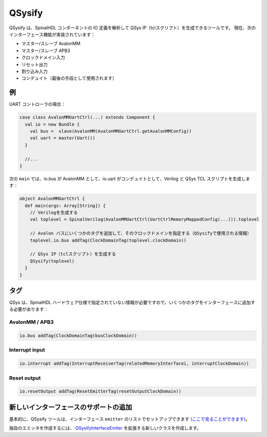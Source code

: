 
QSysify
=======

QSysify は、SpinalHDL コンポーネントの IO 定義を解析して QSys IP（tclスクリプト）を生成できるツールです。
現在、次のインターフェース機能が実装されています：

* マスター/スレーブ AvalonMM
* マスター/スレーブ APB3
* クロックドメイン入力
* リセット出力
* 割り込み入力
* コンデュイト（最後の手段として使用されます）

例
-------

UART コントローラの場合：

.. code-block:: scala

   case class AvalonMMUartCtrl(...) extends Component {
     val io = new Bundle {
       val bus =  slave(AvalonMM(AvalonMMUartCtrl.getAvalonMMConfig))
       val uart = master(Uart())
     }

     //...
   }

次の ``main`` では、io.bus が AvalonMM として、io.uart がコンデュイトとして、Verilog と QSys TCL スクリプトを生成します：

.. code-block:: scala

   object AvalonMMUartCtrl {
     def main(args: Array[String]) {
       // Verilogを生成する
       val toplevel = SpinalVerilog(AvalonMMUartCtrl(UartCtrlMemoryMappedConfig(...))).toplevel

       // Avalon バスにいくつかのタグを追加して、そのクロックドメインを指定する（QSysifyで使用される情報）
       toplevel.io.bus addTag(ClockDomainTag(toplevel.clockDomain))

       // QSys IP（tclスクリプト）を生成する
       QSysify(toplevel)
     }
   }

タグ
-------

QSys は、SpinalHDL ハードウェア仕様で指定されていない情報が必要ですので、いくつかのタグをインターフェースに追加する必要があります：

AvalonMM / APB3
^^^^^^^^^^^^^^^

.. code-block:: scala

   io.bus addTag(ClockDomainTag(busClockDomain))

Interrupt input
^^^^^^^^^^^^^^^

.. code-block:: scala

   io.interrupt addTag(InterruptReceiverTag(relatedMemoryInterfacei, interruptClockDomain))

Reset output
^^^^^^^^^^^^

.. code-block:: scala

   io.resetOutput addTag(ResetEmitterTag(resetOutputClockDomain))


新しいインターフェースのサポートの追加
-----------------------------------------

基本的に、QSysify ツールは、インターフェース ``emitter`` のリストでセットアップできます `(ここで見ることができます) <https://github.com/SpinalHDL/SpinalHDL/blob/764193013f84cfe4f82d7d1f1739c4561ef65860/lib/src/main/scala/spinal/lib/eda/altera/QSys.scala#L12>`_。

独自のエミッタを作成するには、 `QSysifyInterfaceEmiter <https://github.com/SpinalHDL/SpinalHDL/blob/764193013f84cfe4f82d7d1f1739c4561ef65860/lib/src/main/scala/spinal/lib/eda/altera/QSys.scala#L24>`_ を拡張する新しいクラスを作成します。
